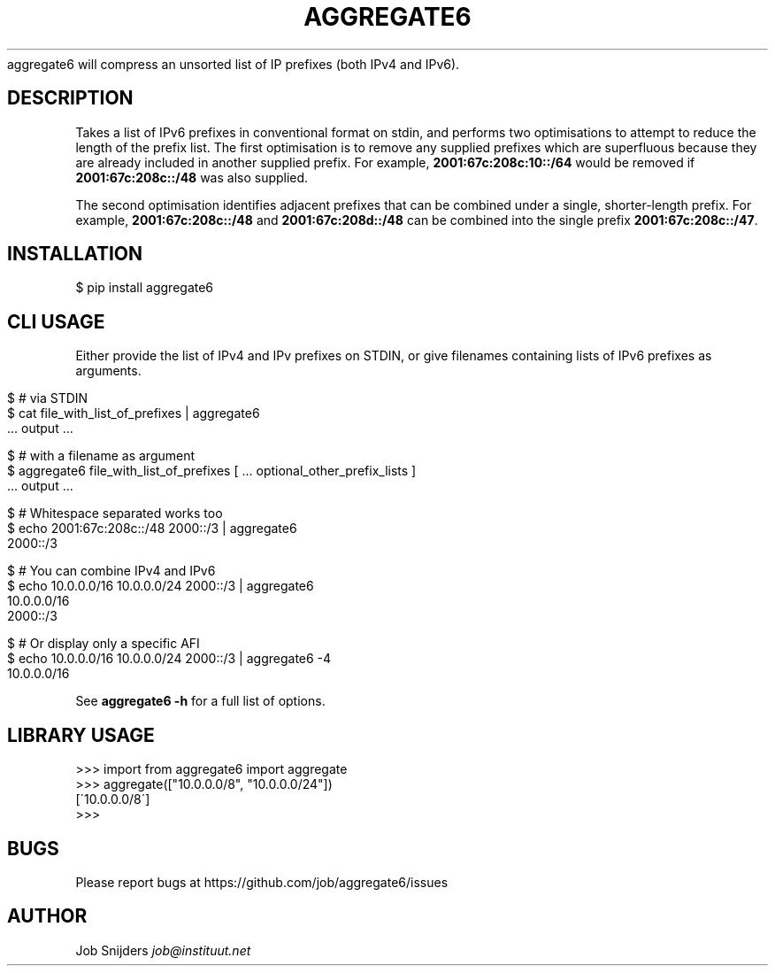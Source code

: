 .\" generated with Ronn/v0.7.3
.\" http://github.com/rtomayko/ronn/tree/0.7.3
.
.TH "AGGREGATE6" "7" "November 2017" "" ""
aggregate6 will compress an unsorted list of IP prefixes (both IPv4 and IPv6)\.
.
.SH "DESCRIPTION"
Takes a list of IPv6 prefixes in conventional format on stdin, and performs two optimisations to attempt to reduce the length of the prefix list\. The first optimisation is to remove any supplied prefixes which are superfluous because they are already included in another supplied prefix\. For example, \fB2001:67c:208c:10::/64\fR would be removed if \fB2001:67c:208c::/48\fR was also supplied\.
.
.P
The second optimisation identifies adjacent prefixes that can be combined under a single, shorter\-length prefix\. For example, \fB2001:67c:208c::/48\fR and \fB2001:67c:208d::/48\fR can be combined into the single prefix \fB2001:67c:208c::/47\fR\.
.
.SH "INSTALLATION"
.
.nf

$ pip install aggregate6
.
.fi
.
.SH "CLI USAGE"
Either provide the list of IPv4 and IPv prefixes on STDIN, or give filenames containing lists of IPv6 prefixes as arguments\.
.
.IP "" 4
.
.nf

$ # via STDIN
$ cat file_with_list_of_prefixes | aggregate6
   \.\.\. output \.\.\.

$ # with a filename as argument
$ aggregate6 file_with_list_of_prefixes [ \.\.\. optional_other_prefix_lists ]
   \.\.\. output \.\.\.

$ # Whitespace separated works too
$ echo 2001:67c:208c::/48 2000::/3 | aggregate6
2000::/3

$ # You can combine IPv4 and IPv6
$ echo 10\.0\.0\.0/16 10\.0\.0\.0/24 2000::/3 | aggregate6
10\.0\.0\.0/16
2000::/3

$ # Or display only a specific AFI
$ echo 10\.0\.0\.0/16 10\.0\.0\.0/24 2000::/3 | aggregate6 \-4
10\.0\.0\.0/16
.
.fi
.
.IP "" 0
.
.P
See \fBaggregate6 \-h\fR for a full list of options\.
.
.SH "LIBRARY USAGE"
.
.nf

>>> import from aggregate6 import aggregate
>>> aggregate(["10\.0\.0\.0/8", "10\.0\.0\.0/24"])
[\'10\.0\.0\.0/8\']
>>>
.
.fi
.
.SH "BUGS"
Please report bugs at https://github\.com/job/aggregate6/issues
.
.SH "AUTHOR"
Job Snijders \fIjob@instituut\.net\fR
